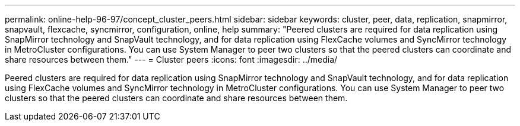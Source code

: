 ---
permalink: online-help-96-97/concept_cluster_peers.html
sidebar: sidebar
keywords: cluster, peer, data, replication, snapmirror, snapvault, flexcache, syncmirror, configuration, online, help
summary: "Peered clusters are required for data replication using SnapMirror technology and SnapVault technology, and for data replication using FlexCache volumes and SyncMirror technology in MetroCluster configurations. You can use System Manager to peer two clusters so that the peered clusters can coordinate and share resources between them."
---
= Cluster peers
:icons: font
:imagesdir: ../media/

[.lead]
Peered clusters are required for data replication using SnapMirror technology and SnapVault technology, and for data replication using FlexCache volumes and SyncMirror technology in MetroCluster configurations. You can use System Manager to peer two clusters so that the peered clusters can coordinate and share resources between them.
